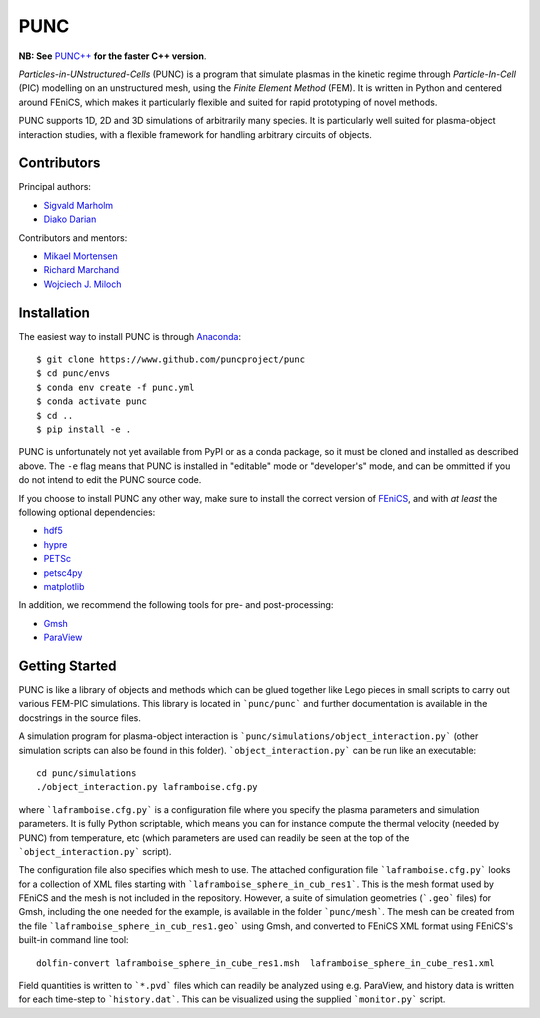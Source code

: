 PUNC
====

**NB: See** `PUNC++`_ **for the faster C++ version**.

.. _`PUNC++`: https://github.com/puncproject/PUNCpp

*Particles-in-UNstructured-Cells* (PUNC) is a program that simulate plasmas in the kinetic regime through *Particle-In-Cell* (PIC) modelling on an unstructured mesh, using the *Finite Element Method* (FEM). It is written in Python and centered around FEniCS, which makes it particularly flexible and suited for rapid prototyping of novel methods.

PUNC supports 1D, 2D and 3D simulations of arbitrarily many species. It is particularly well suited for plasma-object interaction studies, with a flexible framework for handling arbitrary circuits of objects.

Contributors
------------

Principal authors:

- `Sigvald Marholm`_
- `Diako Darian`_

Contributors and mentors:

- `Mikael Mortensen`_
- `Richard Marchand`_
- `Wojciech J. Miloch`_

.. _`Sigvald Marholm`: mailto:sigvald@marebakken.com
.. _`Diako Darian`: mailto:diakod@math.uio.no
.. _`Mikael Mortensen`: mailto:mikael.mortensen@gmail.com
.. _`Richard Marchand`: mailto:rmarchan@ualberta.ca
.. _`Wojciech J. Miloch`: mailto:w.j.miloch@fys.uio.no

Installation
------------
The easiest way to install PUNC is through Anaconda_::

    $ git clone https://www.github.com/puncproject/punc
    $ cd punc/envs
    $ conda env create -f punc.yml
    $ conda activate punc
    $ cd ..
    $ pip install -e .

PUNC is unfortunately not yet available from PyPI or as a conda package, so it must be cloned and installed as described above. The ``-e`` flag means that PUNC is installed in "editable" mode or "developer's" mode, and can be ommitted if you do not intend to edit the PUNC source code.

If you choose to install PUNC any other way, make sure to install the correct version of FEniCS_, and with *at least* the following optional dependencies:

- hdf5_
- hypre_
- PETSc_
- petsc4py_
- matplotlib_

In addition, we recommend the following tools for pre- and post-processing:

- Gmsh_
- ParaView_

.. _FEniCS: https://fenicsproject.org
.. _petsc4py: https://bitbucket.org/petsc/petsc4py/src/master/
.. _matplotlib: https://matplotlib.org/
.. _hdf5: https://support.hdfgroup.org/HDF5/
.. _hypre: https://computation.llnl.gov/projects/hypre-scalable-linear-solvers-multigrid-methods
.. _PETSc: http://www.mcs.anl.gov/petsc/
.. _Gmsh: http://gmsh.info/
.. _ParaView: https://www.paraview.org/
.. _Anaconda: https://www.anaconda.com/

Getting Started
---------------

PUNC is like a library of objects and methods which can be glued together like Lego pieces in small scripts to carry out various FEM-PIC simulations. This library is located in ```punc/punc``` and further documentation is available in the docstrings in the source files.

A simulation program for plasma-object interaction is ```punc/simulations/object_interaction.py``` (other simulation scripts can also be found in this folder). ```object_interaction.py``` can be run like an executable::

    cd punc/simulations
    ./object_interaction.py laframboise.cfg.py

where ```laframboise.cfg.py``` is a configuration file where you specify the plasma parameters and simulation parameters. It is fully Python scriptable, which means you can for instance compute the thermal velocity (needed by PUNC) from temperature, etc (which parameters are used can readily be seen at the top of the ```object_interaction.py``` script).

The configuration file also specifies which mesh to use. The attached configuration file ```laframboise.cfg.py``` looks for a collection of XML files starting with ```laframboise_sphere_in_cub_res1```. This is the mesh format used by FEniCS and the mesh is not included in the repository. However, a suite of simulation geometries (```.geo``` files) for Gmsh, including the one needed for the example, is available in the folder ```punc/mesh```. The mesh can be created from the file ```laframboise_sphere_in_cub_res1.geo``` using Gmsh, and converted to FEniCS XML format using FEniCS's built-in command line tool::

    dolfin-convert laframboise_sphere_in_cube_res1.msh  laframboise_sphere_in_cube_res1.xml

Field quantities is written to ```*.pvd``` files which can readily be analyzed using e.g. ParaView, and history data is written for each time-step to ```history.dat```. This can be visualized using the supplied ```monitor.py``` script.
